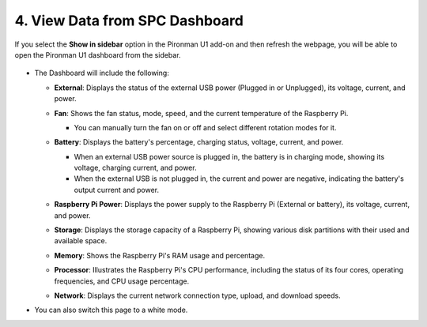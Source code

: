 
4. View Data from SPC Dashboard
=======================================


If you select the **Show in sidebar** option in the Pironman U1 add-on and then refresh the webpage, you will be able to open the Pironman U1 dashboard from the sidebar.

  .. image:: img/ha_dashboard_pironman_u1.png

* The Dashboard will include the following:

  * **External**: Displays the status of the external USB power (Plugged in or Unplugged), its voltage, current, and power.

    .. image:: ../img/dashboard_external.png

  * **Fan**: Shows the fan status, mode, speed, and the current temperature of the Raspberry Pi.
    
    * You can manually turn the fan on or off and select different rotation modes for it.
  
    .. image:: ../img/dashboard_fan.png

  * **Battery**: Displays the battery's percentage, charging status, voltage, current, and power.
  
    * When an external USB power source is plugged in, the battery is in charging mode, showing its voltage, charging current, and power.
    * When the external USB is not plugged in, the current and power are negative, indicating the battery's output current and power.

    .. image:: ../img/dashboard_battery.png

  * **Raspberry Pi Power**: Displays the power supply to the Raspberry Pi (External or battery), its voltage, current, and power.

    .. image:: ../img/dashboard_power.png

  * **Storage**: Displays the storage capacity of a Raspberry Pi, showing various disk partitions with their used and available space.

    .. image:: ../img/dashboard_storage.png

  * **Memory**: Shows the Raspberry Pi's RAM usage and percentage.

    .. image:: ../img/dashboard_memory.png
    
  * **Processor**: Illustrates the Raspberry Pi's CPU performance, including the status of its four cores, operating frequencies, and CPU usage percentage.

    .. image:: ../img/dashboard_processor.png  
    
  * **Network**: Displays the current network connection type, upload, and download speeds.

    .. image:: ../img/dashboard_network.png   

* You can also switch this page to a white mode.

  .. image:: ../img/dashboard_setting.png